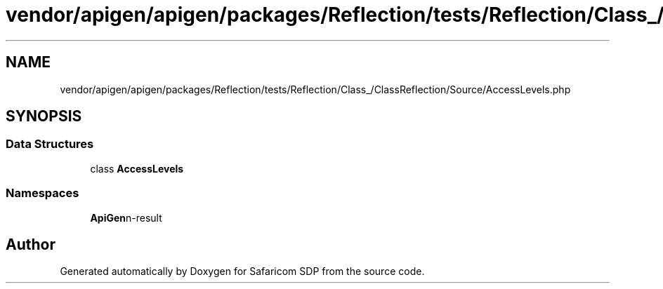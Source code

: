 .TH "vendor/apigen/apigen/packages/Reflection/tests/Reflection/Class_/ClassReflection/Source/AccessLevels.php" 3 "Sat Sep 26 2020" "Safaricom SDP" \" -*- nroff -*-
.ad l
.nh
.SH NAME
vendor/apigen/apigen/packages/Reflection/tests/Reflection/Class_/ClassReflection/Source/AccessLevels.php
.SH SYNOPSIS
.br
.PP
.SS "Data Structures"

.in +1c
.ti -1c
.RI "class \fBAccessLevels\fP"
.br
.in -1c
.SS "Namespaces"

.in +1c
.ti -1c
.RI " \fBApiGen\\Reflection\\Tests\\Reflection\\Class_\\ClassReflection\\Source\fP"
.br
.in -1c
.SH "Author"
.PP 
Generated automatically by Doxygen for Safaricom SDP from the source code\&.
